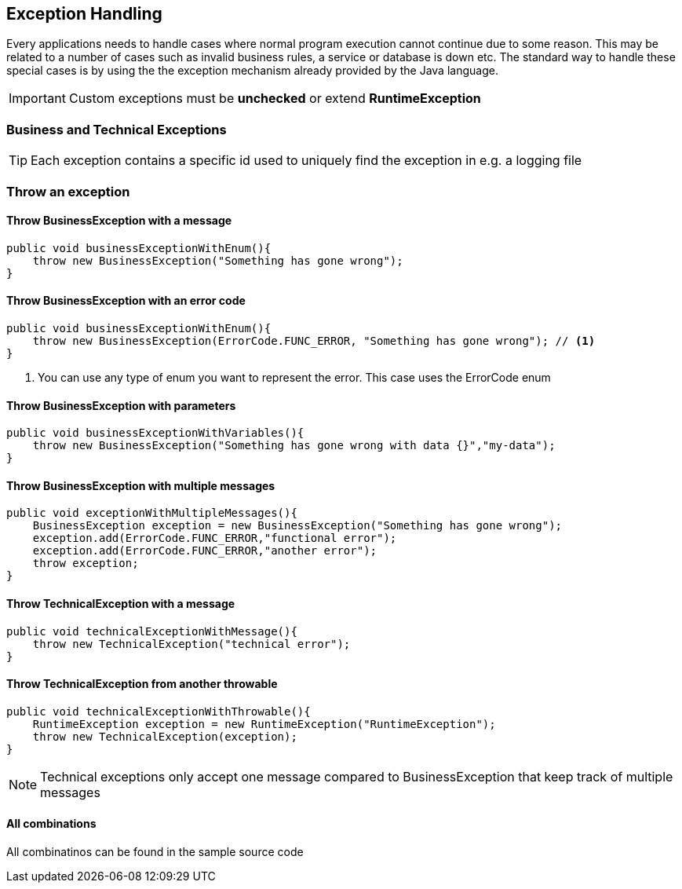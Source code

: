 == Exception Handling

Every applications needs to handle cases where normal program execution cannot continue due to some reason.
This may be related to a number of cases such as invalid business rules, a service or database is down etc.
The standard way to handle these special cases is by using the the exception mechanism already provided by the Java language.

IMPORTANT: Custom exceptions must be *unchecked* or extend *RuntimeException*

=== Business and Technical Exceptions


TIP: Each exception contains a specific id used to uniquely find the exception in e.g. a logging file

=== Throw an exception

==== Throw BusinessException with a message

[source,java,indent=0]
----
public void businessExceptionWithEnum(){
    throw new BusinessException("Something has gone wrong");
}
----

==== Throw BusinessException with an error code

[source,java,indent=0]
----
public void businessExceptionWithEnum(){
    throw new BusinessException(ErrorCode.FUNC_ERROR, "Something has gone wrong"); // <1>
}
----
<1> You can use any type of enum you want to represent the error. This case uses the ErrorCode enum

==== Throw BusinessException with parameters

[source,java,indent=0]
----
public void businessExceptionWithVariables(){
    throw new BusinessException("Something has gone wrong with data {}","my-data");
}
----

==== Throw BusinessException with multiple messages

[source,java,indent=0]
----
public void exceptionWithMultipleMessages(){
    BusinessException exception = new BusinessException("Something has gone wrong");
    exception.add(ErrorCode.FUNC_ERROR,"functional error");
    exception.add(ErrorCode.FUNC_ERROR,"another error");
    throw exception;
}
----

==== Throw TechnicalException with a message

[source,java,indent=0]
----
public void technicalExceptionWithMessage(){
    throw new TechnicalException("technical error");
}
----

==== Throw TechnicalException from another throwable

[source,java,indent=0]
----
public void technicalExceptionWithThrowable(){
    RuntimeException exception = new RuntimeException("RuntimeException");
    throw new TechnicalException(exception);
}
----

NOTE: Technical exceptions only accept one message compared to BusinessException that keep track of multiple messages

==== All combinations

All combinatinos can be found in the sample source code




